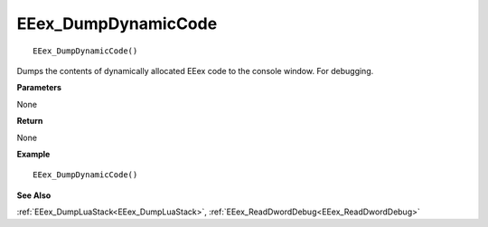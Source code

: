.. _EEex_DumpDynamicCode:

===================================
EEex_DumpDynamicCode 
===================================

::

   EEex_DumpDynamicCode()

Dumps the contents of dynamically allocated EEex code to the console window. For debugging.

**Parameters**

None

**Return**

None

**Example**

::

   EEex_DumpDynamicCode()

**See Also**

:ref:`EEex_DumpLuaStack<EEex_DumpLuaStack>`, :ref:`EEex_ReadDwordDebug<EEex_ReadDwordDebug>`

